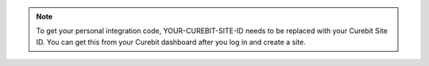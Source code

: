 .. note::

   To get your personal integration code, YOUR-CUREBIT-SITE-ID needs to be
   replaced with your Curebit Site ID. You can get this from your Curebit
   dashboard after you log in and create a site.
